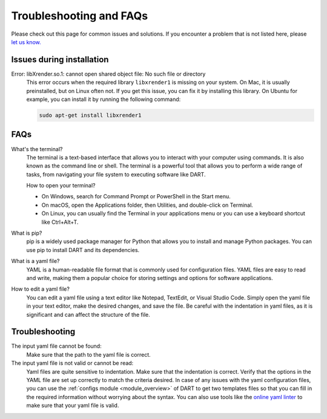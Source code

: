 .. _troubleshooting:

Troubleshooting and FAQs
============================

Please check out this page for common issues and solutions. If you encounter a problem that is not listed here, please `let us know. <https://github.com/CCEMGroupTCD/DART/issues>`_

Issues during installation
----------------------------

Error: libXrender.so.1: cannot open shared object file: No such file or directory
    This error occurs when the required library ``libxrender1`` is missing on your system. On Mac, it is usually preinstalled, but on Linux often not. If you get this issue, you can fix it by installing this library. On Ubuntu for example, you can install it by running the following command:

    .. code-block:: bash

        sudo apt-get install libxrender1

FAQs
-------------------

What's the terminal?
    The terminal is a text-based interface that allows you to interact with your computer using commands. It is also known as the command line or shell. The terminal is a powerful tool that allows you to perform a wide range of tasks, from navigating your file system to executing software like DART.

    How to open your terminal?

    - On Windows, search for Command Prompt or PowerShell in the Start menu.
    - On macOS, open the Applications folder, then Utilities, and double-click on Terminal.
    - On Linux, you can usually find the Terminal in your applications menu or you can use a keyboard shortcut like Ctrl+Alt+T.

What is pip?
    pip is a widely used package manager for Python that allows you to install and manage Python packages. You can use pip to install DART and its dependencies.

What is a yaml file?
    YAML is a human-readable file format that is commonly used for configuration files. YAML files are easy to read and write, making them a popular choice for storing settings and options for software applications.

How to edit a yaml file?
    You can edit a yaml file using a text editor like Notepad, TextEdit, or Visual Studio Code. Simply open the yaml file in your text editor, make the desired changes, and save the file. Be careful with the indentation in yaml files, as it is significant and can affect the structure of the file.

Troubleshooting
-------------------

The input yaml file cannot be found:
    Make sure that the path to the yaml file is correct.

The input yaml file is not valid or cannot be read:
    Yaml files are quite sensitive to indentation. Make sure that the indentation is correct. Verify that the options in the YAML file are set up correctly to match the criteria desired. In case of any issues with the yaml configuration files, you can use the :ref:`configs module <module_overview>` of DART to get two templates files so that you can fill in the required information without worrying about the syntax. You can also use tools like the `online yaml linter <https://www.yamllint.com/>`_ to make sure that your yaml file is valid.

